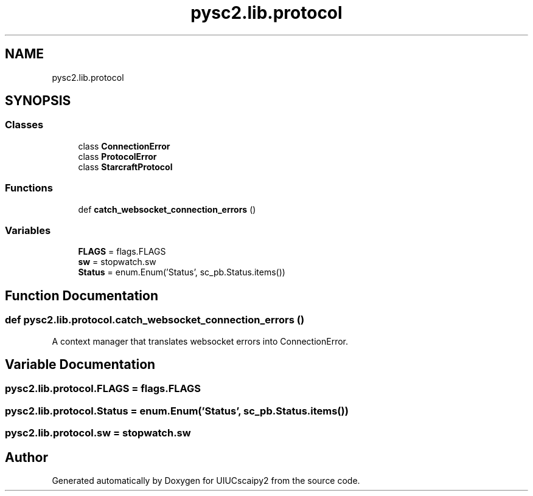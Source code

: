 .TH "pysc2.lib.protocol" 3 "Fri Sep 28 2018" "UIUCscaipy2" \" -*- nroff -*-
.ad l
.nh
.SH NAME
pysc2.lib.protocol
.SH SYNOPSIS
.br
.PP
.SS "Classes"

.in +1c
.ti -1c
.RI "class \fBConnectionError\fP"
.br
.ti -1c
.RI "class \fBProtocolError\fP"
.br
.ti -1c
.RI "class \fBStarcraftProtocol\fP"
.br
.in -1c
.SS "Functions"

.in +1c
.ti -1c
.RI "def \fBcatch_websocket_connection_errors\fP ()"
.br
.in -1c
.SS "Variables"

.in +1c
.ti -1c
.RI "\fBFLAGS\fP = flags\&.FLAGS"
.br
.ti -1c
.RI "\fBsw\fP = stopwatch\&.sw"
.br
.ti -1c
.RI "\fBStatus\fP = enum\&.Enum('Status', sc_pb\&.Status\&.items())"
.br
.in -1c
.SH "Function Documentation"
.PP 
.SS "def pysc2\&.lib\&.protocol\&.catch_websocket_connection_errors ()"

.PP
.nf
A context manager that translates websocket errors into ConnectionError.
.fi
.PP
 
.SH "Variable Documentation"
.PP 
.SS "pysc2\&.lib\&.protocol\&.FLAGS = flags\&.FLAGS"

.SS "pysc2\&.lib\&.protocol\&.Status = enum\&.Enum('Status', sc_pb\&.Status\&.items())"

.SS "pysc2\&.lib\&.protocol\&.sw = stopwatch\&.sw"

.SH "Author"
.PP 
Generated automatically by Doxygen for UIUCscaipy2 from the source code\&.
